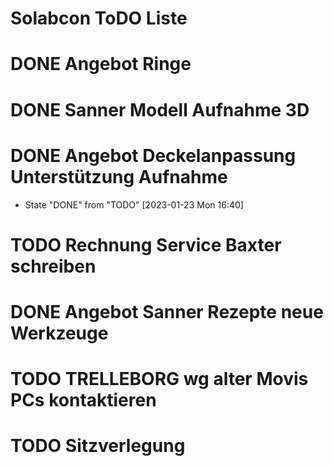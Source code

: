 * Solabcon ToDO Liste
* DONE Angebot Ringe
* DONE Sanner Modell Aufnahme 3D
CLOSED: [2023-01-23 Mon 11:23]
* DONE Angebot Deckelanpassung Unterstützung Aufnahme
CLOSED: [2023-01-23 Mon 16:40]
- State "DONE"       from "TODO"       [2023-01-23 Mon 16:40]
* TODO Rechnung Service Baxter schreiben
* DONE Angebot Sanner Rezepte neue Werkzeuge
CLOSED: [2023-01-23 Mon 17:12]
* TODO TRELLEBORG wg alter Movis PCs kontaktieren
* TODO Sitzverlegung
DEADLINE: <2023-01-27 Fri>

